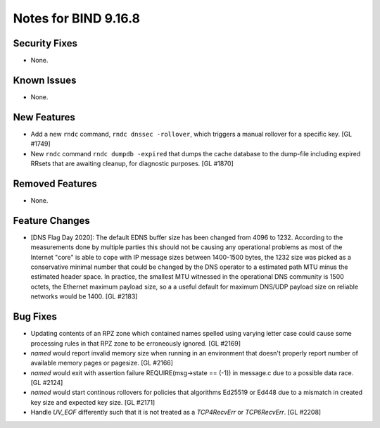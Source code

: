 .. 
   Copyright (C) Internet Systems Consortium, Inc. ("ISC")
   
   This Source Code Form is subject to the terms of the Mozilla Public
   License, v. 2.0. If a copy of the MPL was not distributed with this
   file, you can obtain one at https://mozilla.org/MPL/2.0/.
   
   See the COPYRIGHT file distributed with this work for additional
   information regarding copyright ownership.

Notes for BIND 9.16.8
---------------------

Security Fixes
~~~~~~~~~~~~~~

- None.

Known Issues
~~~~~~~~~~~~

- None.

New Features
~~~~~~~~~~~~

- Add a new ``rndc`` command, ``rndc dnssec -rollover``, which triggers
  a manual rollover for a specific key. [GL #1749]

- New ``rndc`` command ``rndc dumpdb -expired`` that dumps the cache database
  to the dump-file including expired RRsets that are awaiting cleanup, for
  diagnostic purposes. [GL #1870]

Removed Features
~~~~~~~~~~~~~~~~

- None.


Feature Changes
~~~~~~~~~~~~~~~

- [DNS Flag Day 2020]: The default EDNS buffer size has been changed from 4096
  to 1232.  According to the measurements done by multiple parties this should
  not be causing any operational problems as most of the Internet "core" is able
  to cope with IP message sizes between 1400-1500 bytes, the 1232 size was
  picked as a conservative minimal number that could be changed by the DNS
  operator to a estimated path MTU minus the estimated header space. In
  practice, the smallest MTU witnessed in the operational DNS community is 1500
  octets, the Ethernet maximum payload size, so a a useful default for maximum
  DNS/UDP payload size on reliable networks would be 1400. [GL #2183]

Bug Fixes
~~~~~~~~~

- Updating contents of an RPZ zone which contained names spelled using
  varying letter case could cause some processing rules in that RPZ zone
  to be erroneously ignored. [GL #2169]

- `named` would report invalid memory size when running in an environment
  that doesn't properly report number of available memory pages or pagesize.
  [GL #2166]

- `named` would exit with assertion failure REQUIRE(msg->state == (-1)) in
  message.c due to a possible data race. [GL #2124]

- `named` would start continous rollovers for policies that algorithms
  Ed25519 or Ed448 due to a mismatch in created key size and expected key size.
  [GL #2171]

- Handle `UV_EOF` differently such that it is not treated as a `TCP4RecvErr` or
  `TCP6RecvErr`. [GL #2208]
